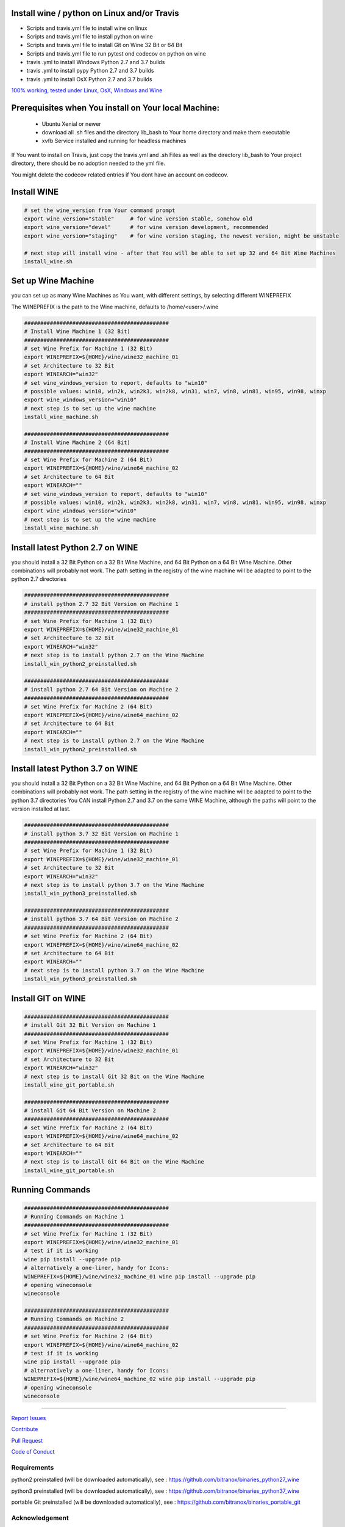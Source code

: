 Install wine / python on Linux and/or Travis
============================================

|Build Status|

- Scripts and travis.yml file to install wine on linux

- Scripts and travis.yml file to install python on wine

- Scripts and travis.yml file to install Git on Wine 32 Bit or 64 Bit

- Scripts and travis.yml file to run pytest ond codecov on python on wine

- travis .yml to install Windows Python 2.7 and 3.7 builds

- travis .yml to install pypy Python 2.7 and 3.7 builds

- travis .yml to install OsX Python 2.7 and 3.7 builds

`100% working, tested under Linux, OsX, Windows and Wine <https://travis-ci.org/bitranox/install_python_on_wine_and_travis>`_

Prerequisites when You install on Your local Machine:
=====================================================

    - Ubuntu Xenial or newer
    - download all .sh files and the directory lib_bash to Your home directory
      and make them executable
    - xvfb Service installed and running for headless machines


If You want to install on Travis, just copy the travis.yml and .sh Files as well as the directory lib_bash to Your project directory, there should be no adoption needed to the yml file.

You might delete the codecov related entries if You dont have an account on codecov.


Install WINE
============

.. code-block:: bash


    # set the wine_version from Your command prompt
    export wine_version="stable"     # for wine version stable, somehow old
    export wine_version="devel"      # for wine version development, recommended
    export wine_version="staging"    # for wine version staging, the newest version, might be unstable

    # next step will install wine - after that You will be able to set up 32 and 64 Bit Wine Machines
    install_wine.sh


Set up Wine Machine
===================

you can set up as many Wine Machines as You want, with different settings, by selecting different WINEPREFIX

The WINEPREFIX is the path to the Wine machine, defaults to /home/<user>/.wine



.. code-block:: bash

    #############################################
    # Install Wine Machine 1 (32 Bit)
    #############################################
    # set Wine Prefix for Machine 1 (32 Bit)
    export WINEPREFIX=${HOME}/wine/wine32_machine_01
    # set Architecture to 32 Bit
    export WINEARCH="win32"
    # set wine_windows_version to report, defaults to "win10"
    # possible values: win10, win2k, win2k3, win2k8, win31, win7, win8, win81, win95, win98, winxp
    export wine_windows_version="win10"
    # next step is to set up the wine machine
    install_wine_machine.sh

    #############################################
    # Install Wine Machine 2 (64 Bit)
    #############################################
    # set Wine Prefix for Machine 2 (64 Bit)
    export WINEPREFIX=${HOME}/wine/wine64_machine_02
    # set Architecture to 64 Bit
    export WINEARCH=""
    # set wine_windows_version to report, defaults to "win10"
    # possible values: win10, win2k, win2k3, win2k8, win31, win7, win8, win81, win95, win98, winxp
    export wine_windows_version="win10"
    # next step is to set up the wine machine
    install_wine_machine.sh


Install latest Python 2.7 on WINE
=================================

you should install a 32 Bit Python on a 32 Bit Wine Machine, and 64 Bit Python on a 64 Bit Wine Machine.
Other combinations will probably not work.
The path setting in the registry of the wine machine will be adapted to point to the python 2.7 directories


.. code-block:: bash

    #############################################
    # install python 2.7 32 Bit Version on Machine 1
    #############################################
    # set Wine Prefix for Machine 1 (32 Bit)
    export WINEPREFIX=${HOME}/wine/wine32_machine_01
    # set Architecture to 32 Bit
    export WINEARCH="win32"
    # next step is to install python 2.7 on the Wine Machine
    install_win_python2_preinstalled.sh

    #############################################
    # install python 2.7 64 Bit Version on Machine 2
    #############################################
    # set Wine Prefix for Machine 2 (64 Bit)
    export WINEPREFIX=${HOME}/wine/wine64_machine_02
    # set Architecture to 64 Bit
    export WINEARCH=""
    # next step is to install python 2.7 on the Wine Machine
    install_win_python2_preinstalled.sh



Install latest Python 3.7 on WINE
=================================

you should install a 32 Bit Python on a 32 Bit Wine Machine, and 64 Bit Python on a 64 Bit Wine Machine.
Other combinations will probably not work.
The path setting in the registry of the wine machine will be adapted to point to the python 3.7 directories
You CAN install Python 2.7 and 3.7 on the same WINE Machine, although the paths will point to the version installed at last.

.. code-block:: bash

    #############################################
    # install python 3.7 32 Bit Version on Machine 1
    #############################################
    # set Wine Prefix for Machine 1 (32 Bit)
    export WINEPREFIX=${HOME}/wine/wine32_machine_01
    # set Architecture to 32 Bit
    export WINEARCH="win32"
    # next step is to install python 3.7 on the Wine Machine
    install_win_python3_preinstalled.sh

    #############################################
    # install python 3.7 64 Bit Version on Machine 2
    #############################################
    # set Wine Prefix for Machine 2 (64 Bit)
    export WINEPREFIX=${HOME}/wine/wine64_machine_02
    # set Architecture to 64 Bit
    export WINEARCH=""
    # next step is to install python 3.7 on the Wine Machine
    install_win_python3_preinstalled.sh


Install GIT on WINE
===================


.. code-block:: bash

    #############################################
    # install Git 32 Bit Version on Machine 1
    #############################################
    # set Wine Prefix for Machine 1 (32 Bit)
    export WINEPREFIX=${HOME}/wine/wine32_machine_01
    # set Architecture to 32 Bit
    export WINEARCH="win32"
    # next step is to install Git 32 Bit on the Wine Machine
    install_wine_git_portable.sh

    #############################################
    # install Git 64 Bit Version on Machine 2
    #############################################
    # set Wine Prefix for Machine 2 (64 Bit)
    export WINEPREFIX=${HOME}/wine/wine64_machine_02
    # set Architecture to 64 Bit
    export WINEARCH=""
    # next step is to install Git 64 Bit on the Wine Machine
    install_wine_git_portable.sh


Running Commands
================


.. code-block:: bash

    #############################################
    # Running Commands on Machine 1
    #############################################
    # set Wine Prefix for Machine 1 (32 Bit)
    export WINEPREFIX=${HOME}/wine/wine32_machine_01
    # test if it is working
    wine pip install --upgrade pip
    # alternatively a one-liner, handy for Icons:
    WINEPREFIX=${HOME}/wine/wine32_machine_01 wine pip install --upgrade pip
    # opening wineconsole
    wineconsole

    #############################################
    # Running Commands on Machine 2
    #############################################
    # set Wine Prefix for Machine 2 (64 Bit)
    export WINEPREFIX=${HOME}/wine/wine64_machine_02
    # test if it is working
    wine pip install --upgrade pip
    # alternatively a one-liner, handy for Icons:
    WINEPREFIX=${HOME}/wine/wine64_machine_02 wine pip install --upgrade pip
    # opening wineconsole
    wineconsole


-----


`Report Issues <https://github.com/bitranox/install_python_on_wine_and_travis/blob/master/ISSUE_TEMPLATE.md>`_

`Contribute <https://github.com/bitranox/install_python_on_wine_and_travis/blob/master/CONTRIBUTING.md>`_

`Pull Request <https://github.com/bitranox/install_python_on_wine_and_travis/blob/master/PULL_REQUEST_TEMPLATE.md>`_

`Code of Conduct <https://github.com/bitranox/install_python_on_wine_and_travis/blob/master/CODE_OF_CONDUCT.md>`_



Requirements
------------

python2 preinstalled (will be downloaded automatically), see : https://github.com/bitranox/binaries_python27_wine

python3 preinstalled (will be downloaded automatically), see : https://github.com/bitranox/binaries_python37_wine

portable Git preinstalled (will be downloaded automatically), see : https://github.com/bitranox/binaries_portable_git


Acknowledgement
---------------

special thanks to "uncle bob" Robert C. Martin, especially for his books on "clean code" and "clean architecture"

Contribute
----------

I would love for you to fork and send me pull request for this project.
Please contribute.

License
-------

This software is licensed under the `MIT license <http://en.wikipedia.org/wiki/MIT_License>`_

See `License file <https://github.com/bitranox/install_python_on_wine_and_travis/blob/master/LICENSE.txt>`_

.. |Build Status| image:: https://travis-ci.org/bitranox/install_python_on_wine_and_travis.svg?branch=master
   :target: https://travis-ci.org/bitranox/install_python_on_wine_and_travis
